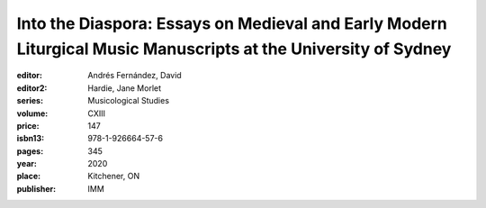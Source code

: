 Into the Diaspora: Essays on Medieval and Early Modern Liturgical Music Manuscripts at the University of Sydney
===============================================================================================================

:editor: Andrés Fernández, David
:editor2: Hardie, Jane Morlet
:series: Musicological Studies
:volume: CXIII
:price: 147
:isbn13: 978-1-926664-57-6
:pages: 345
:year: 2020
:place: Kitchener, ON
:publisher: IMM
